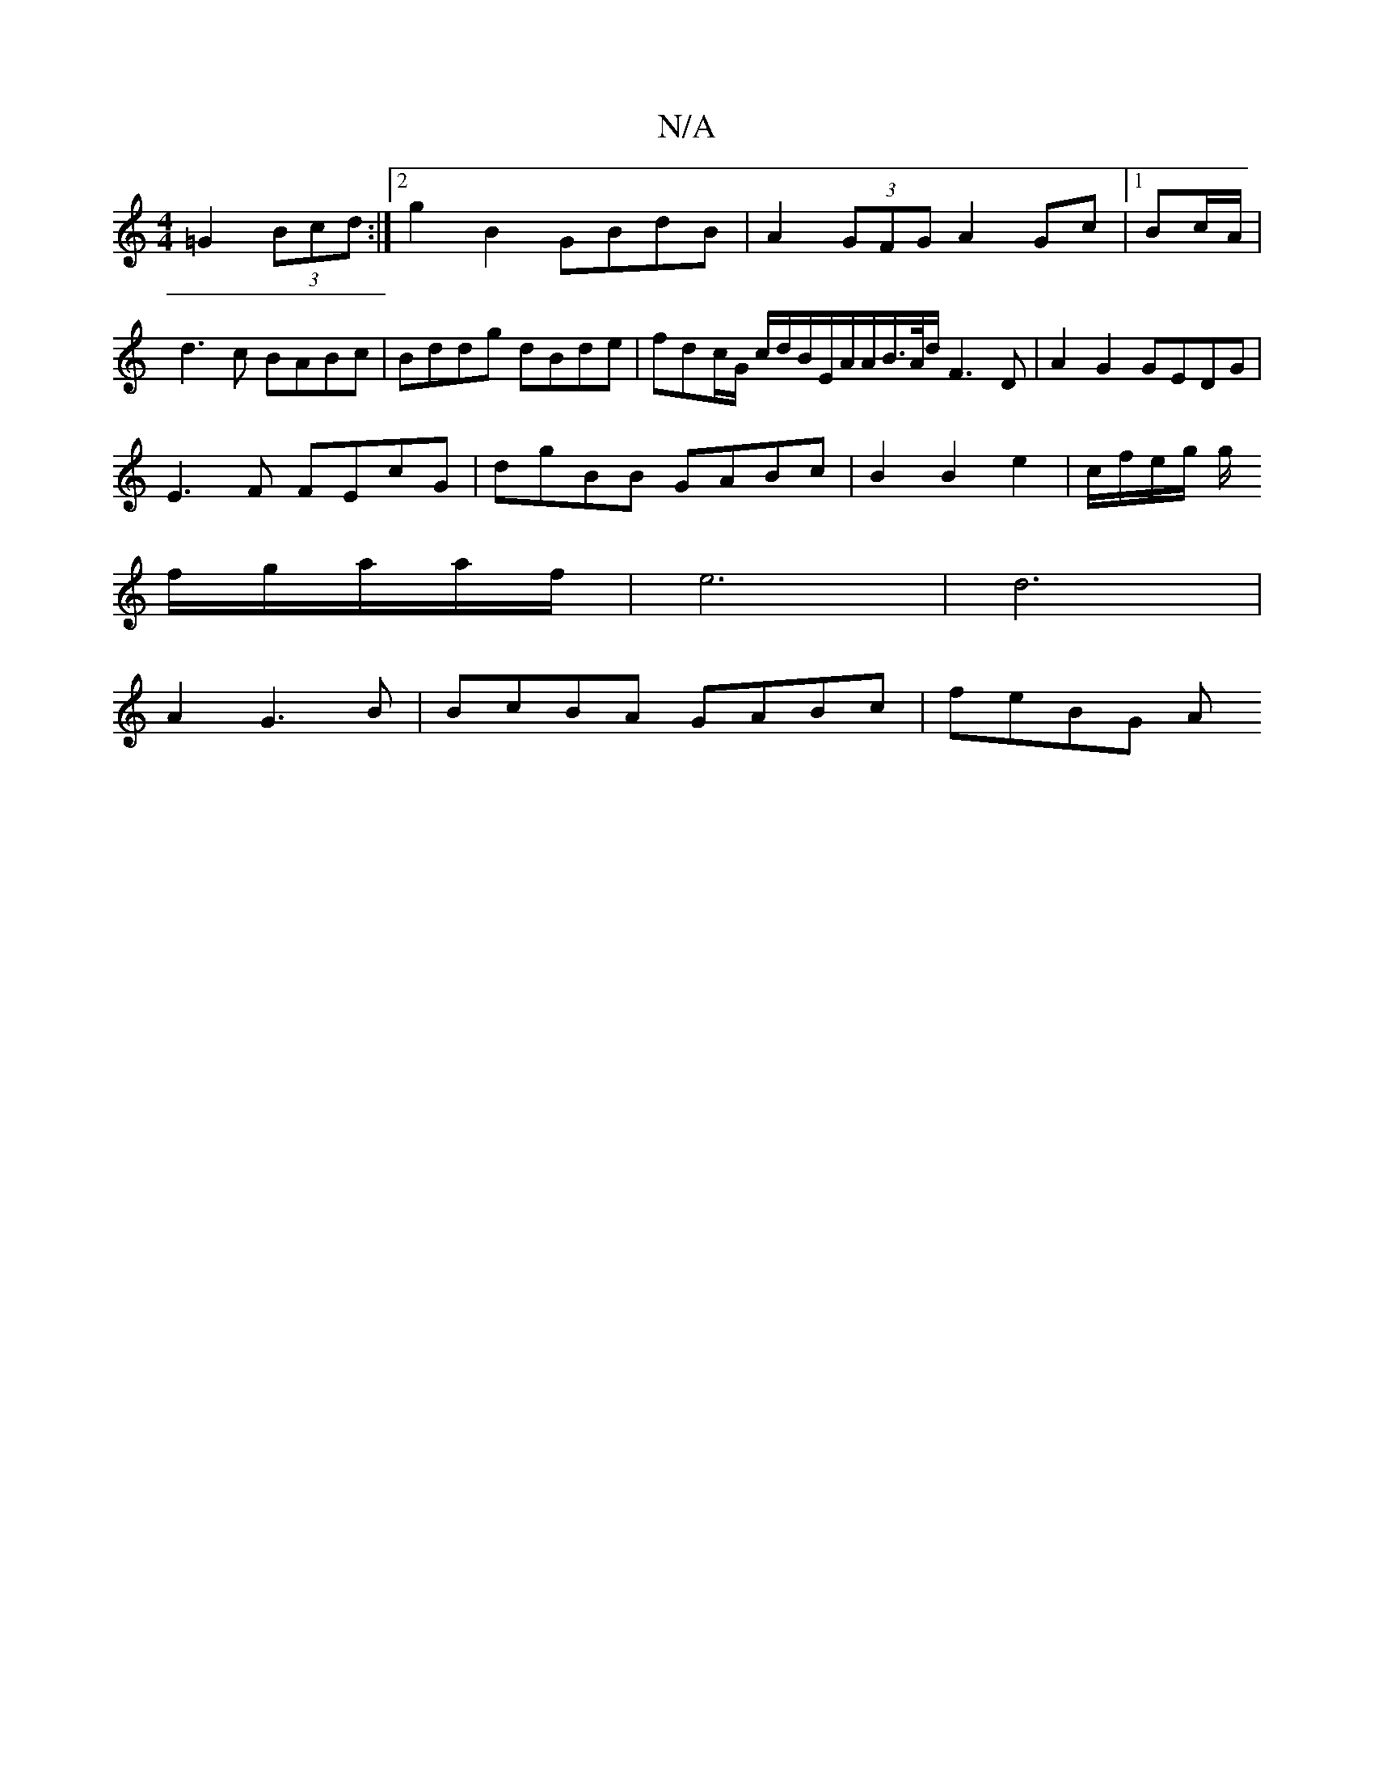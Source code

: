 X:1
T:N/A
M:4/4
R:N/A
K:Cmajor
4 =G2 (3Bcd :|2 g2B2 GBdB|A2 (3GFG A2 Gc|1 Bc/A/ | d3 c BABc|Bddg dBde|fd-c/2G/ c/d/B/E/A/A/B/>A/2d/2F3D|A2G2 GEDG|
E3F FEcG|dgBB GABc|B2B2e2|c/f/e/g/ g/
f/g/a/a/f/|e6 | d6 |
A2 G3 B|BcBA GABc| feBG A